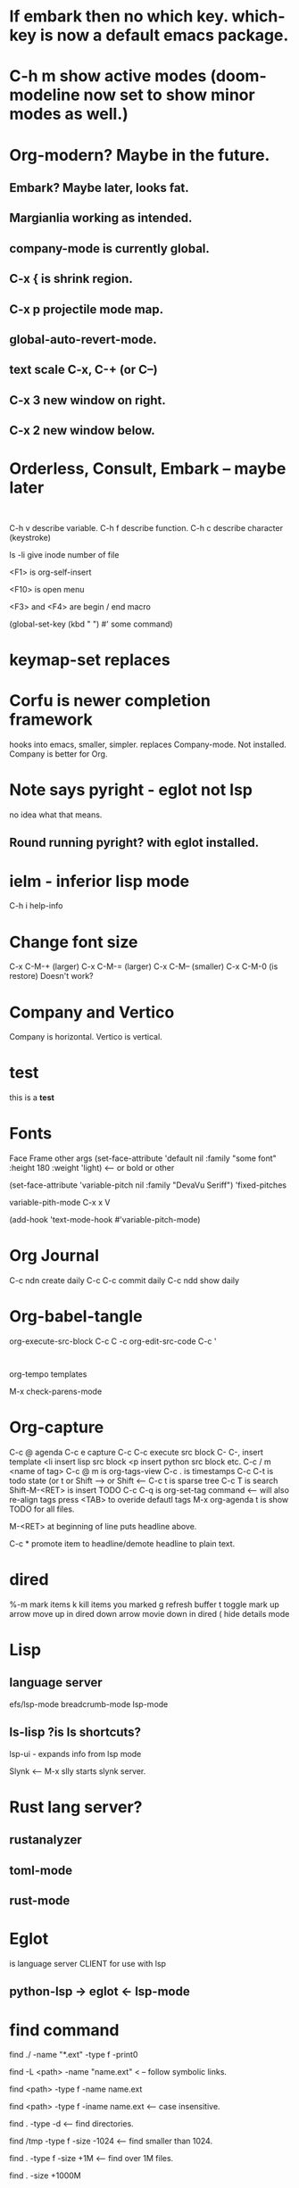* If embark then no which key. which-key is now a default emacs package.

* C-h m show active modes (doom-modeline now set to show minor modes as well.)

* Org-modern? Maybe in the future.
** Embark? Maybe later, looks fat.
** Margianlia working as intended.
** company-mode is currently global.
** C-x {  is shrink region.
** C-x p projectile mode map.
** global-auto-revert-mode.
** text scale C-x, C-+ (or C--)
** C-x 3 new window on right.
** C-x 2 new window below.
* Orderless, Consult, Embark -- maybe later
#+begin_src lisp

#+end_src

#+begin_src ruby

#+end_src
C-h v describe variable.
C-h f describe function.
C-h c describe character (keystroke)

ls -li give inode number of file

<F1> is org-self-insert

<F10> is open menu

<F3> and <F4> are begin / end macro

(global-set-key (kbd "  ") #' some command)
* keymap-set replaces

* Corfu is newer completion framework
hooks into emacs, smaller, simpler. replaces Company-mode.
Not installed. Company is better for Org.
* Note says pyright - eglot not lsp
no idea what that means.
** Round running pyright? with eglot installed.

* ielm - inferior lisp mode

C-h i help-info

* Change font size

C-x C-M-+ (larger) 
C-x C-M-= (larger)
C-x C-M-- (smaller)
C-x C-M-0 (is restore)
Doesn't work?

* Company and Vertico
Company is horizontal.
Vertico is vertical.

* test
this is a *test*

* Fonts
                             Face     Frame  other args
(set-face-attribute 'default nil
              :family "some font"
              :height 180
              :weight 'light)   <-- or bold or other

 (set-face-attribute 'variable-pitch nil :family "DevaVu Seriff")
                              'fixed-pitches

                              
variable-pith-mode C-x x V

(add-hook 'text-mode-hook #'variable-pitch-mode)
* Org Journal
C-c ndn create daily
C-c C-c commit daily
C-c ndd show daily
* Org-babel-tangle
org-execute-src-block C-c C -c
org-edit-src-code C-c '

#+begin_src <name oflanguage>

#+end_src

org-tempo templates

M-x check-parens-mode
* Org-capture
C-c @ agenda
C-c e capture
C-c C-c execute src block
C- C-, insert template
<li insert lisp src block
<p insert python src block
etc.
C-c / m <name of tag>
C-c @ m   is org-tags-view
C-c .    is timestamps
C-c C-t   is todo state (or t or Shift --> or Shift <--
C-c t   is sparse tree
C-c T  is search
Shift-M-<RET>   is insert TODO
C-c C-q  is org-set-tag command <-- will also re-align tags press <TAB> to overide defautl tags
M-x org-agenda t   is show TODO for all files.

M-<RET> at beginning of line puts headline above.

C-c * promote item to headline/demote headline to plain text.

* 

* dired
%-m mark items
k kill items you marked
g refresh buffer
t toggle mark
up arrow move up in dired
down arrow movie down in dired
( hide details mode

* Lisp
** language server
efs/lsp-mode
breadcrumb-mode
lsp-mode

** ls-lisp ?is ls shortcuts?
lsp-ui  - expands info from lsp mode

Slynk <-- M-x slly starts slynk server.




* Rust lang server?
** rustanalyzer
** toml-mode
** rust-mode
* Eglot
is language server CLIENT for use with lsp
** python-lsp -> eglot <- lsp-mode


* find command
find ./ -name "*.ext" -type f -print0

find -L <path> -name "name.ext"     < -- follow symbolic links.

find <path> -type f -name name.ext

find <path> -type f -iname name.ext  <-- case insensitive.

find . -type -d  <-- find directories.

find /tmp -type f -size -1024 <-- find smaller than 1024.

find . -type f -size +1M <-- find over 1M files.

find . -size +1000M

* Misc0
** Projectile: C-x p show files in project.
C-x pp show files in all Projects.
** Other useful commands.
C-M-i completion at point.
C-M-tab   same.
M-C-\ format region.

M-p prev buffer.
M-n next buffer.

C-xC-r open recent.

M - j Comment region? <-- M-;

C-c n d n Journal entry.

C-c j journal entry.nt

* Misc1
src/emacs -Q
(active-comp-available-p)

** Edited .zshrc for path - again.
* Misc2
>>> C-h v  describe variable

C-h f describe function

ediff;

n next diff or down arrow

p prev diff or up arrow

type a to mirror left to right.

type b to mirror right ot left.

? for quick help (? again to hide)

q quit ediff session

M-x eval-region ^x^early

c-h k describe key

* Misc3
rbenv local
rbenv shell
rbenv install -l
rbenv sync (or rbenv-sync ?)

pyenv-sync

setup-ruby

shellenv zsh

brew doctor
brew update
brew list
brew autoremove --dry-run
brew desc
brew docs


* 
